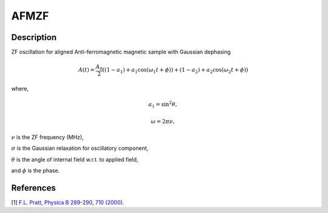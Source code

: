 .. _func-AFMZF:

======
AFMZF
======

.. index:: AFMZF

Description
-----------

ZF oscillation for aligned Anti-ferromagnetic magnetic sample with Gaussian dephasing

.. math:: A(t)  = \frac{A_0}{2}((1-a_1)+a_1\cos(\omega_1t+\phi))+(1-a_2)+a_2\cos(\omega_2t+\phi))

where,

.. math:: a_1 =\sin^2\theta ,

.. math:: \omega = 2\pi\nu ,

:math:`\nu` is the ZF frequency (MHz),

:math:`\sigma` is the Gaussian relaxation for oscillatory component,

:math:`\theta` is the angle of internal field w.r.t. to applied field,

and :math:`\phi` is the phase.

.. plot::

   from mantid.simpleapi import FunctionWrapper
   import matplotlib.pyplot as plt
   import numpy as np
   x = np.arange(0.1,16,0.1)
   y = FunctionWrapper("AFMZF")
   fig, ax=plt.subplots()
   ax.plot(x, y(x))
   ax.set_xlabel('t($\mu$s)')
   ax.set_ylabel('A(t)')


.. attributes::

.. properties::

References
----------

[1]  `F.L. Pratt, Physica B 289-290, 710 (2000) <http://shadow.nd.rl.ac.uk/wimda/>`_.

.. categories::

.. sourcelink::
